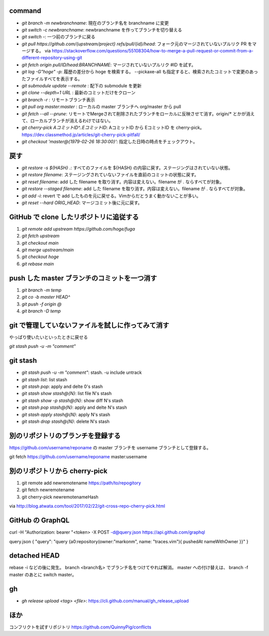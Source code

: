 command
-------

* `git branch -m newbranchname`: 現在のブランチ名を branchname に変更
* `git switch -c newbranchname`: newbranchname を作ってブランチを切り替える
* `git switch -`: 一つ前のブランチに戻る
* `git pull https://github.com/{upstream/project} refs/pull/{id}/head`: フォーク元のマージされていないプルリク PR をマージする。
  via https://stackoverflow.com/questions/55108304/how-to-merge-a-pull-request-or-commit-from-a-different-repository-using-git
* `git fetch origin pull/ID/head:BRANCHNAME`: マージされていないプルリク #ID を試す。
* `git log -G"hoge" -p`: 履歴の差分から hoge を検索する。 --pickaxe-all も指定すると、検索されたコミットで変更のあったファイルすべてを表示する。
* `git submodule update --remote` : 配下の submodule を更新
* `git clone --depth=1 URL` : 最新のコミットだけをクローン
* `git branch -r` : リモートブランチ表示
* `git pull org master:master` : ローカルの master ブランチへ org/master から pull
* `git fetch --all --prune`: リモートでMergeされて削除されたブランチをローカルに反映させて消す。origin/* とかが消えて、ローカルブランチが消えるわけではない。
* `git cherry-pick AコミットID^..EコミットID`: AコミットID から EコミットID を cherry-pick。 https://dev.classmethod.jp/articles/git-cherry-pick-pitfall/
* `git checkout 'master@{1979-02-26 18:30:00}'`: 指定した日時の時点をチェックアウト。


戻す
----

* `git restore -s ${HASH} .`: すべてのファイルを ${HASH} の内容に戻す。ステージングはされていない状態。
* `git restore filename`: ステージングされていないファイルを直前のコミットの状態に戻す。
* `git reset filename`: add した filename を取り消す。内容は変えない。filename が . ならすべてが対象。
* `git restore --staged filename`: add した filename を取り消す。内容は変えない。filename が . ならすべてが対象。
* `git add -i`: revert で add したものを元に戻せる。Vimからだとうまく動かないことが多い。
* `git reset --hard ORIG_HEAD`: マージコミット後に元に戻す。


GitHub で clone したリポジトリに追従する
----------------------------------------

1. `git remote add upstream https://github.com/hoge/fuga`
2. `git fetch upstream`
3. `git checkout main`
4. `git merge upstream/main`
5. `git checkout hoge`
6. `git rebase main`


push した master ブランチのコミットを一つ消す
---------------------------------------------

1. `git branch -m temp`
2. `git co -b master HEAD^`
3. `git push -f origin @`
4. `git branch -D temp`


git で管理していないファイルを試しに作ってみて消す
--------------------------------------------------

やっぱり使いたいといったときに戻せる

`git stash push -u -m "comment"`


git stash
----------

* `git stash push -u -m "comment"`: stash. -u include untrack
* `git stash list`: list stash
* `git stash pop`: apply and delte 0's stash
* `git stash show stash@{N}`: list file N's stash
* `git stash show -p stash@{N}`: show diff N's stash
* `git stash pop stash@{N}`: apply and delte N's stash
* `git stash apply stash@{N}`: apply N's stash
* `git stash drop stash@{N}`: delete N's stash


別のリポジトリのブランチを登録する
----------------------------------

https://github.com/username/reponame の master ブランチを username ブランチとして登録する。

git fetch https://github.com/username/reponame master:username


別のリポジトリから cherry-pick
------------------------------

1. git remote add newremotename https://path/to/repogitory
2. git fetch newremotename
3. git cherry-pick newremotenameHash

via http://blog.atwata.com/tool/2017/02/22/git-cross-repo-cherry-pick.html


GitHub の GraphQL
-----------------

curl -H "Authorization: bearer "<token> -X POST -d@query.json https://api.github.com/graphql

query.json
{ "query": "query {a0:repository(owner:\"markonm\", name: \"traces.vim\"){ pushedAt nameWithOwner }}" }

detached HEAD
-------------

rebase -i などの後に発生。
branch <branch名> でブランチ名をつけてやれば解消。
master への付け替えは、 branch -f master のあとに switch master。

gh
---

* `gh release upload <tag> <file>`: https://cli.github.com/manual/gh_release_upload



ほか
----

コンフリクトを試すリポジトリ
https://github.com/QuinnyPig/conflicts
